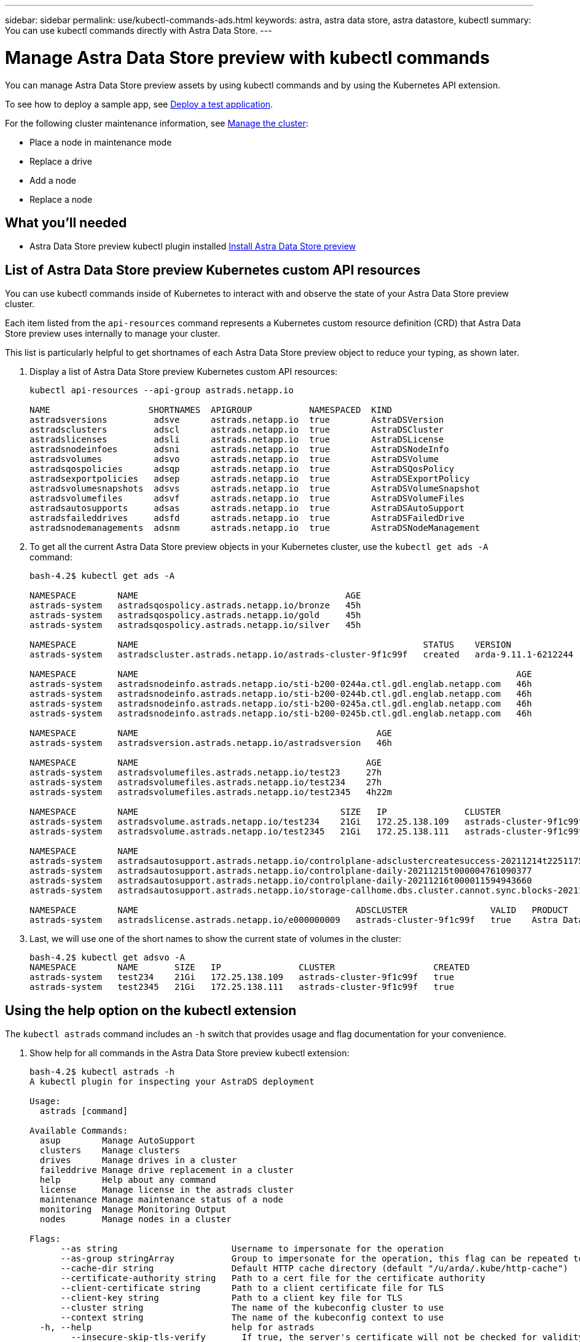 ---
sidebar: sidebar
permalink: use/kubectl-commands-ads.html
keywords: astra, astra data store, astra datastore, kubectl
summary: You can use kubectl commands directly with Astra Data Store.
---

= Manage Astra Data Store preview with kubectl commands
:hardbreaks:
:icons: font
:imagesdir: ../media/get-started/

You can manage Astra Data Store preview assets by using kubectl commands and by using the Kubernetes API extension.

To see how to deploy a sample app, see link:../use/deploy-apps.html[Deploy a test application].

For the following cluster maintenance information, see link:../use/maintain-cluster.html[Manage the cluster]:

* Place a node in maintenance mode
* Replace a drive
* Add a node
* Replace a node

== What you'll needed

* Astra Data Store preview kubectl plugin installed link:../get-started/install-ads.html[Install Astra Data Store preview]

== List of Astra Data Store preview Kubernetes custom API resources
You can use kubectl commands inside of Kubernetes to interact with and observe the state of your Astra Data Store preview cluster.

Each item listed from the `api-resources` command represents a Kubernetes custom resource definition (CRD) that Astra Data Store preview uses internally to manage your cluster.

This list is particularly helpful to get shortnames of each Astra Data Store preview object to reduce your typing, as shown later.

. Display a list of Astra Data Store preview Kubernetes custom API resources:
+
----
kubectl api-resources --api-group astrads.netapp.io

NAME                   SHORTNAMES  APIGROUP           NAMESPACED  KIND
astradsversions         adsve      astrads.netapp.io  true        AstraDSVersion
astradsclusters         adscl      astrads.netapp.io  true        AstraDSCluster
astradslicenses         adsli      astrads.netapp.io  true        AstraDSLicense
astradsnodeinfoes       adsni      astrads.netapp.io  true        AstraDSNodeInfo
astradsvolumes          adsvo      astrads.netapp.io  true        AstraDSVolume
astradsqospolicies      adsqp      astrads.netapp.io  true        AstraDSQosPolicy
astradsexportpolicies   adsep      astrads.netapp.io  true        AstraDSExportPolicy
astradsvolumesnapshots  adsvs      astrads.netapp.io  true        AstraDSVolumeSnapshot
astradsvolumefiles      adsvf      astrads.netapp.io  true        AstraDSVolumeFiles
astradsautosupports     adsas      astrads.netapp.io  true        AstraDSAutoSupport
astradsfaileddrives     adsfd      astrads.netapp.io  true        AstraDSFailedDrive
astradsnodemanagements  adsnm      astrads.netapp.io  true        AstraDSNodeManagement
----

. To get all the current Astra Data Store preview objects in your Kubernetes cluster, use the `kubectl get ads -A` command:
+
----
bash-4.2$ kubectl get ads -A

NAMESPACE        NAME                                        AGE
astrads-system   astradsqospolicy.astrads.netapp.io/bronze   45h
astrads-system   astradsqospolicy.astrads.netapp.io/gold     45h
astrads-system   astradsqospolicy.astrads.netapp.io/silver   45h

NAMESPACE        NAME                                                       STATUS    VERSION               SERIAL NUMBER   MVIP           AGE
astrads-system   astradscluster.astrads.netapp.io/astrads-cluster-9f1c99f   created   arda-9.11.1-6212244   e000000009      10.224.8.146   46h

NAMESPACE        NAME                                                                         AGE
astrads-system   astradsnodeinfo.astrads.netapp.io/sti-b200-0244a.ctl.gdl.englab.netapp.com   46h
astrads-system   astradsnodeinfo.astrads.netapp.io/sti-b200-0244b.ctl.gdl.englab.netapp.com   46h
astrads-system   astradsnodeinfo.astrads.netapp.io/sti-b200-0245a.ctl.gdl.englab.netapp.com   46h
astrads-system   astradsnodeinfo.astrads.netapp.io/sti-b200-0245b.ctl.gdl.englab.netapp.com   46h

NAMESPACE        NAME                                              AGE
astrads-system   astradsversion.astrads.netapp.io/astradsversion   46h

NAMESPACE        NAME                                            AGE
astrads-system   astradsvolumefiles.astrads.netapp.io/test23     27h
astrads-system   astradsvolumefiles.astrads.netapp.io/test234    27h
astrads-system   astradsvolumefiles.astrads.netapp.io/test2345   4h22m

NAMESPACE        NAME                                       SIZE   IP               CLUSTER                   CREATED
astrads-system   astradsvolume.astrads.netapp.io/test234    21Gi   172.25.138.109   astrads-cluster-9f1c99f   true
astrads-system   astradsvolume.astrads.netapp.io/test2345   21Gi   172.25.138.111   astrads-cluster-9f1c99f   true

NAMESPACE        NAME                                                                                                            SEQUENCE   COMPONENT      EVENT                                     TRIGGER        PRIORITY    SIZE   STATE
astrads-system   astradsautosupport.astrads.netapp.io/controlplane-adsclustercreatesuccess-20211214t225117571483640              9          controlplane   adsclustercreatesuccess                   k8sEvent       notice      0      uploaded
astrads-system   astradsautosupport.astrads.netapp.io/controlplane-daily-20211215t000004761090377                                15         controlplane   daily                                     periodic       notice      0      uploaded
astrads-system   astradsautosupport.astrads.netapp.io/controlplane-daily-20211216t000011594943660                                20         controlplane   daily                                     periodic       notice      0      uploaded
astrads-system   astradsautosupport.astrads.netapp.io/storage-callhome.dbs.cluster.cannot.sync.blocks-20211214t225308293598130   10         storage        callhome.dbs.cluster.cannot.sync.blocks   firetapEvent   emergency   0      uploaded

NAMESPACE        NAME                                          ADSCLUSTER                VALID   PRODUCT            EVALUATION   ENDDATE      VALIDATED
astrads-system   astradslicense.astrads.netapp.io/e000000009   astrads-cluster-9f1c99f   true    Astra Data Store   true         2022-02-07   2021-12-16T20:43:23Z
----

. Last, we will use one of the short names to show the current state of volumes in the cluster:
+
----
bash-4.2$ kubectl get adsvo -A
NAMESPACE        NAME       SIZE   IP               CLUSTER                   CREATED
astrads-system   test234    21Gi   172.25.138.109   astrads-cluster-9f1c99f   true
astrads-system   test2345   21Gi   172.25.138.111   astrads-cluster-9f1c99f   true
----



== Using the help option on the kubectl extension

The `kubectl astrads` command includes an `-h` switch that provides usage and flag documentation for your convenience.


. Show help for all commands in the Astra Data Store preview kubectl extension:
+
----
bash-4.2$ kubectl astrads -h
A kubectl plugin for inspecting your AstraDS deployment

Usage:
  astrads [command]

Available Commands:
  asup        Manage AutoSupport
  clusters    Manage clusters
  drives      Manage drives in a cluster
  faileddrive Manage drive replacement in a cluster
  help        Help about any command
  license     Manage license in the astrads cluster
  maintenance Manage maintenance status of a node
  monitoring  Manage Monitoring Output
  nodes       Manage nodes in a cluster

Flags:
      --as string                      Username to impersonate for the operation
      --as-group stringArray           Group to impersonate for the operation, this flag can be repeated to specify multiple groups.
      --cache-dir string               Default HTTP cache directory (default "/u/arda/.kube/http-cache")
      --certificate-authority string   Path to a cert file for the certificate authority
      --client-certificate string      Path to a client certificate file for TLS
      --client-key string              Path to a client key file for TLS
      --cluster string                 The name of the kubeconfig cluster to use
      --context string                 The name of the kubeconfig context to use
  -h, --help                           help for astrads
        --insecure-skip-tls-verify       If true, the server's certificate will not be checked for validity. This will make your HTTPS connections insecure
        --kubeconfig string              Path to the kubeconfig file to use for CLI requests.
    -n, --namespace string               If present, the namespace scope for this CLI request
        --request-timeout string         The length of time to wait before giving up on a single server request. Non-zero values should contain a corresponding time unit (e.g. 1s, 2m, 3h). A value of zero means don't timeout requests. (default "0")
    -s, --server string                  The address and port of the Kubernetes API server
        --token string                   Bearer token for authentication to the API server
        --user string                    The name of the kubeconfig user to use
----

.  Use `astrads [command] --help` for more information about a command.
+
----
  # Show help for a specific astrads command

  bash-4.2$ kubectl astrads asup collect --help
  WARNING: YOU ARE USING A DEV RELEASE
  Collect the autosupport bundle by specifying the component to collect. It will default to manual event.

  Usage:
    astrads asup collect [flags]

  Examples:
    # Control plane collection
      kubectl astrads collect --component controlplane example1

      # Storage collection for single node
      kubectl astrads collect --component storage --nodes node1 example2

      # Storage collection for all nodes
      kubectl astrads collect --component storage --nodes all example3

      # Collect but don't upload to support
      kubectl astrads collect --component controlplane --local example4

      NOTE:
      --component storage and --nodes <name> are mutually inclusive.
      --component controlplane and --nodes <name> are mutually exclusive.

    Flags:
      -c, --component string     Specify the component to collect: [storage , controlplane , vasaprovider, all]
      -d, --duration int         Duration is the duration in hours from the startTime for collection of AutoSupport. This should be a positive integer
      -e, --event string         Specify the callhome event to trigger. (default "manual")
      -f, --forceUpload          Configure an AutoSupport to upload if it is in the compressed state and not uploading because it was created with the 'local' option or if automatic uploads of AutoSupports is disabled at the cluster level.
      -h, --help                 help for collect
      -l, --local                Only collect and compress the autosupport bundle. Do not upload to support. Use 'download' to copy the collected bundle after it is in the 'compressed' state
           --nodes string         Specify nodes to collect for storage component. (default "all")
      -t, --startTime string     StartTime is the starting time for collection of AutoSupport. This should be in the ISO 8601 date time format. Example format accepted: 2021-01-01T15:20:25Z, 2021-01-01T15:20:25-05:00
      -u, --usermessage string   UserMessage is the additional message to include in the AutoSupport subject. (default "Manual event trigger from CLI")

----
